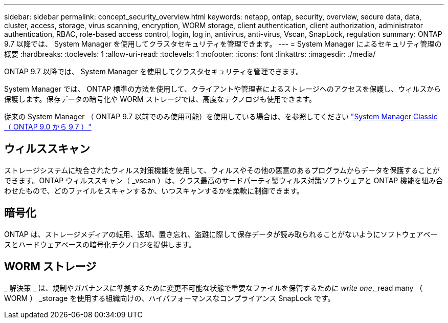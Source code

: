 ---
sidebar: sidebar 
permalink: concept_security_overview.html 
keywords: netapp, ontap, security, overview, secure data, data, cluster, access, storage, virus scanning, encryption, WORM storage, client authentication, client authorization, administrator authentication, RBAC, role-based access control, login, log in, antivirus, anti-virus, Vscan, SnapLock, regulation 
summary: ONTAP 9.7 以降では、 System Manager を使用してクラスタセキュリティを管理できます。 
---
= System Manager によるセキュリティ管理の概要
:hardbreaks:
:toclevels: 1
:allow-uri-read: 
:toclevels: 1
:nofooter: 
:icons: font
:linkattrs: 
:imagesdir: ./media/


[role="lead"]
ONTAP 9.7 以降では、 System Manager を使用してクラスタセキュリティを管理できます。

System Manager では、 ONTAP 標準の方法を使用して、クライアントや管理者によるストレージへのアクセスを保護し、ウィルスから保護します。保存データの暗号化や WORM ストレージでは、高度なテクノロジも使用できます。

従来の System Manager （ ONTAP 9.7 以前でのみ使用可能）を使用している場合は、を参照してください  https://docs.netapp.com/us-en/ontap-sm-classic/index.html["System Manager Classic （ ONTAP 9.0 から 9.7 ）"^]



== ウィルススキャン

ストレージシステムに統合されたウィルス対策機能を使用して、ウィルスやその他の悪意のあるプログラムからデータを保護することができます。ONTAP ウィルススキャン（ _vscan ）は、クラス最高のサードパーティ製ウィルス対策ソフトウェアと ONTAP 機能を組み合わせたもので、どのファイルをスキャンするか、いつスキャンするかを柔軟に制御できます。



== 暗号化

ONTAP は、ストレージメディアの転用、返却、置き忘れ、盗難に際して保存データが読み取られることがないようにソフトウェアベースとハードウェアベースの暗号化テクノロジを提供します。



== WORM ストレージ

_ 解決策 _ は、規制やガバナンスに準拠するために変更不可能な状態で重要なファイルを保管するために _write one_,_read many （ WORM ） _storage を使用する組織向けの、ハイパフォーマンスなコンプライアンス SnapLock です。
